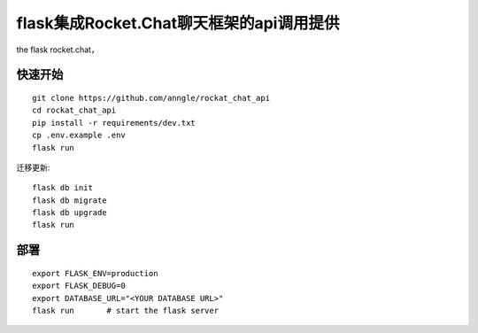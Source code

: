 flask集成Rocket.Chat聊天框架的api调用提供
====================================================================

the flask rocket.chat，


快速开始
------------------------------------------------------------------

::

    git clone https://github.com/anngle/rockat_chat_api
    cd rockat_chat_api
    pip install -r requirements/dev.txt
    cp .env.example .env
    flask run


迁移更新::

    flask db init
    flask db migrate
    flask db upgrade
    flask run


部署
------------------------------------------------------------------

::

    export FLASK_ENV=production
    export FLASK_DEBUG=0
    export DATABASE_URL="<YOUR DATABASE URL>"
    flask run       # start the flask server

